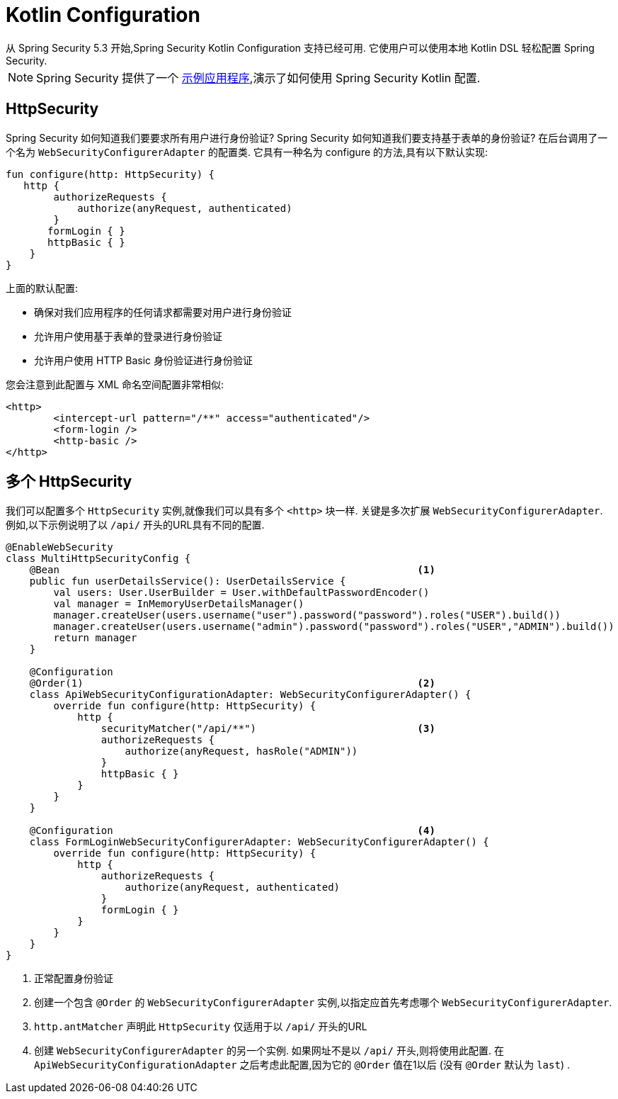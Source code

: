 
[[kotlin-config]]
= Kotlin Configuration
从 Spring Security 5.3 开始,Spring Security Kotlin Configuration 支持已经可用.  它使用户可以使用本地 Kotlin DSL 轻松配置 Spring Security.

NOTE: Spring Security 提供了一个 https://github.com/spring-projects/spring-security-samples/tree/main/servlet/spring-boot/kotlin/hello-security[示例应用程序],演示了如何使用 Spring Security Kotlin 配置.

[[kotlin-config-httpsecurity]]
== HttpSecurity

Spring Security 如何知道我们要要求所有用户进行身份验证?
 Spring Security 如何知道我们要支持基于表单的身份验证?
 在后台调用了一个名为 `WebSecurityConfigurerAdapter` 的配置类.  它具有一种名为 configure 的方法,具有以下默认实现:

[source,kotlin]
----
fun configure(http: HttpSecurity) {
   http {
        authorizeRequests {
            authorize(anyRequest, authenticated)
        }
       formLogin { }
       httpBasic { }
    }
}
----

上面的默认配置:

* 确保对我们应用程序的任何请求都需要对用户进行身份验证
* 允许用户使用基于表单的登录进行身份验证
* 允许用户使用 HTTP Basic 身份验证进行身份验证

您会注意到此配置与 XML 命名空间配置非常相似:

[source,xml]
----
<http>
	<intercept-url pattern="/**" access="authenticated"/>
	<form-login />
	<http-basic />
</http>
----

== 多个 HttpSecurity

我们可以配置多个 `HttpSecurity` 实例,就像我们可以具有多个 `<http>`  块一样.  关键是多次扩展 `WebSecurityConfigurerAdapter`.  例如,以下示例说明了以  `/api/` 开头的URL具有不同的配置.

[source,kotlin]
----
@EnableWebSecurity
class MultiHttpSecurityConfig {
    @Bean                                                            <1>
    public fun userDetailsService(): UserDetailsService {
        val users: User.UserBuilder = User.withDefaultPasswordEncoder()
        val manager = InMemoryUserDetailsManager()
        manager.createUser(users.username("user").password("password").roles("USER").build())
        manager.createUser(users.username("admin").password("password").roles("USER","ADMIN").build())
        return manager
    }

    @Configuration
    @Order(1)                                                        <2>
    class ApiWebSecurityConfigurationAdapter: WebSecurityConfigurerAdapter() {
        override fun configure(http: HttpSecurity) {
            http {
                securityMatcher("/api/**")                           <3>
                authorizeRequests {
                    authorize(anyRequest, hasRole("ADMIN"))
                }
                httpBasic { }
            }
        }
    }

    @Configuration                                                   <4>
    class FormLoginWebSecurityConfigurerAdapter: WebSecurityConfigurerAdapter() {
        override fun configure(http: HttpSecurity) {
            http {
                authorizeRequests {
                    authorize(anyRequest, authenticated)
                }
                formLogin { }
            }
        }
    }
}
----

<1> 正常配置身份验证
<2> 创建一个包含 `@Order` 的 `WebSecurityConfigurerAdapter` 实例,以指定应首先考虑哪个 `WebSecurityConfigurerAdapter`.
<3>  `http.antMatcher` 声明此 `HttpSecurity` 仅适用于以  `/api/` 开头的URL
<4> 创建 `WebSecurityConfigurerAdapter` 的另一个实例.  如果网址不是以  `/api/`  开头,则将使用此配置.  在 `ApiWebSecurityConfigurationAdapter` 之后考虑此配置,因为它的 `@Order` 值在1以后 (没有 `@Order` 默认为 `last`) .